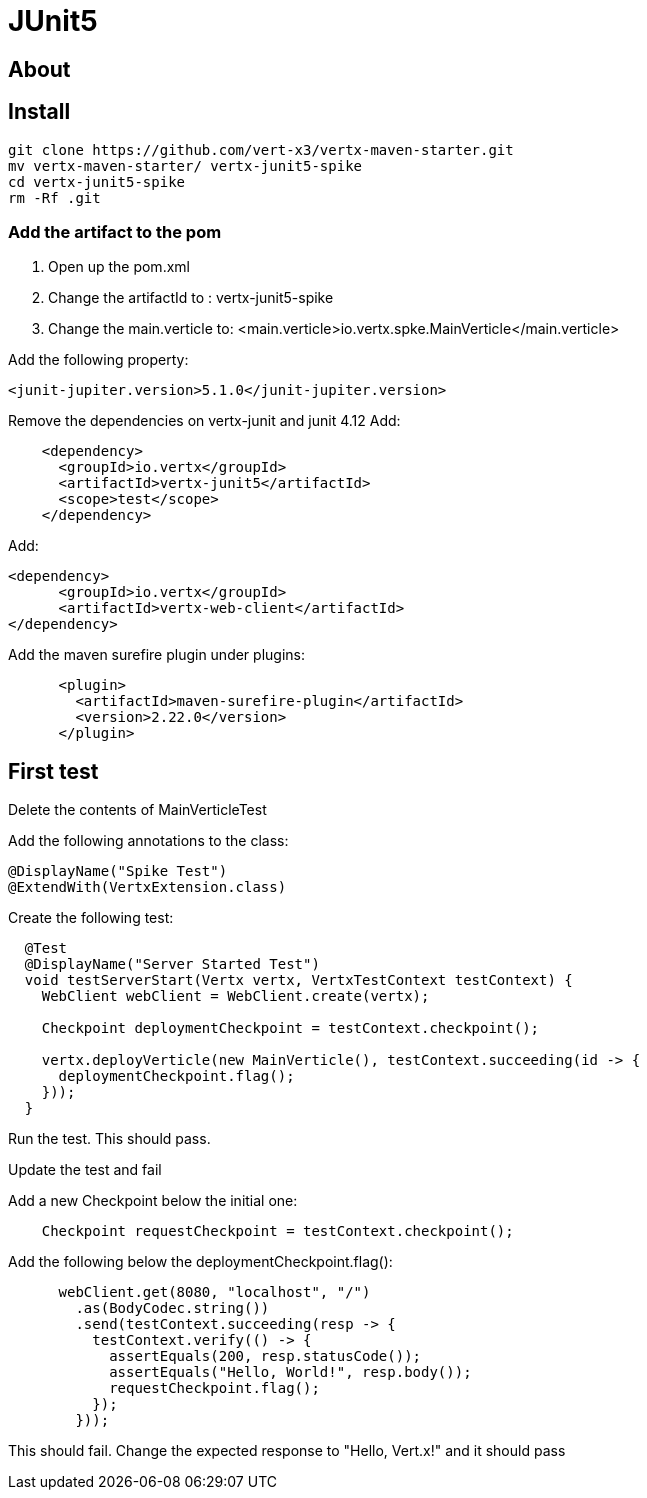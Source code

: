 = JUnit5
:source-highlighter: coderay

== About


== Install
[source,shell]
----
git clone https://github.com/vert-x3/vertx-maven-starter.git
mv vertx-maven-starter/ vertx-junit5-spike
cd vertx-junit5-spike
rm -Rf .git
----

=== Add the artifact to the pom
1. Open up the pom.xml
2. Change the artifactId to : vertx-junit5-spike
3. Change the main.verticle to: <main.verticle>io.vertx.spke.MainVerticle</main.verticle>

Add the following property:

[source,xml]
----
<junit-jupiter.version>5.1.0</junit-jupiter.version>
----

Remove the dependencies on vertx-junit and junit 4.12
Add:
[source,xml]
----
    <dependency>
      <groupId>io.vertx</groupId>
      <artifactId>vertx-junit5</artifactId>
      <scope>test</scope>
    </dependency>
----
Add:
[source,xml]
----
<dependency>
      <groupId>io.vertx</groupId>
      <artifactId>vertx-web-client</artifactId>
</dependency>
----

Add the maven surefire plugin under plugins:
[source,xml]
....
      <plugin>
        <artifactId>maven-surefire-plugin</artifactId>
        <version>2.22.0</version>
      </plugin>
....

== First test

Delete the contents of MainVerticleTest

Add the following annotations to the class:
[source,java]
....
@DisplayName("Spike Test")
@ExtendWith(VertxExtension.class)
....

Create the following test:
[source,java]
....
  @Test
  @DisplayName("Server Started Test")
  void testServerStart(Vertx vertx, VertxTestContext testContext) {
    WebClient webClient = WebClient.create(vertx);

    Checkpoint deploymentCheckpoint = testContext.checkpoint();

    vertx.deployVerticle(new MainVerticle(), testContext.succeeding(id -> {
      deploymentCheckpoint.flag();
    }));
  }
....

Run the test.  This should pass.

Update the test and fail

Add a new Checkpoint below the initial one:
[source,java]
....
    Checkpoint requestCheckpoint = testContext.checkpoint();
....

Add the following below the deploymentCheckpoint.flag():
[source,java]
....
      webClient.get(8080, "localhost", "/")
        .as(BodyCodec.string())
        .send(testContext.succeeding(resp -> {
          testContext.verify(() -> {
            assertEquals(200, resp.statusCode());
            assertEquals("Hello, World!", resp.body());
            requestCheckpoint.flag();
          });
        }));
....

This should fail.  Change the expected response to "Hello, Vert.x!" and it should pass
